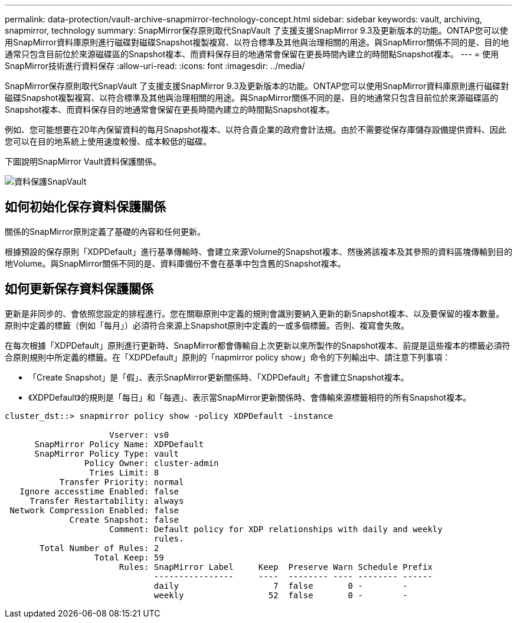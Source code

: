 ---
permalink: data-protection/vault-archive-snapmirror-technology-concept.html 
sidebar: sidebar 
keywords: vault, archiving, snapmirror, technology 
summary: SnapMirror保存原則取代SnapVault 了支援支援SnapMirror 9.3及更新版本的功能。ONTAP您可以使用SnapMirror資料庫原則進行磁碟對磁碟Snapshot複製複寫、以符合標準及其他與治理相關的用途。與SnapMirror關係不同的是、目的地通常只包含目前位於來源磁碟區的Snapshot複本、而資料保存目的地通常會保留在更長時間內建立的時間點Snapshot複本。 
---
= 使用SnapMirror技術進行資料保存
:allow-uri-read: 
:icons: font
:imagesdir: ../media/


[role="lead"]
SnapMirror保存原則取代SnapVault 了支援支援SnapMirror 9.3及更新版本的功能。ONTAP您可以使用SnapMirror資料庫原則進行磁碟對磁碟Snapshot複製複寫、以符合標準及其他與治理相關的用途。與SnapMirror關係不同的是、目的地通常只包含目前位於來源磁碟區的Snapshot複本、而資料保存目的地通常會保留在更長時間內建立的時間點Snapshot複本。

例如、您可能想要在20年內保留資料的每月Snapshot複本、以符合貴企業的政府會計法規。由於不需要從保存庫儲存設備提供資料、因此您可以在目的地系統上使用速度較慢、成本較低的磁碟。

下圖說明SnapMirror Vault資料保護關係。

image::../media/snapvault-data-protection.gif[資料保護SnapVault]



== 如何初始化保存資料保護關係

關係的SnapMirror原則定義了基礎的內容和任何更新。

根據預設的保存原則「XDPDefault」進行基準傳輸時、會建立來源Volume的Snapshot複本、然後將該複本及其參照的資料區塊傳輸到目的地Volume。與SnapMirror關係不同的是、資料庫備份不會在基準中包含舊的Snapshot複本。



== 如何更新保存資料保護關係

更新是非同步的、會依照您設定的排程進行。您在關聯原則中定義的規則會識別要納入更新的新Snapshot複本、以及要保留的複本數量。原則中定義的標籤（例如「每月」）必須符合來源上Snapshot原則中定義的一或多個標籤。否則、複寫會失敗。

在每次根據「XDPDefault」原則進行更新時、SnapMirror都會傳輸自上次更新以來所製作的Snapshot複本、前提是這些複本的標籤必須符合原則規則中所定義的標籤。在「XDPDefault」原則的「napmirror policy show」命令的下列輸出中、請注意下列事項：

* 「Create Snapshot」是「假」、表示SnapMirror更新關係時、「XDPDefault」不會建立Snapshot複本。
* 《XDPDefault》的規則是「每日」和「每週」、表示當SnapMirror更新關係時、會傳輸來源標籤相符的所有Snapshot複本。


[listing]
----
cluster_dst::> snapmirror policy show -policy XDPDefault -instance

                     Vserver: vs0
      SnapMirror Policy Name: XDPDefault
      SnapMirror Policy Type: vault
                Policy Owner: cluster-admin
                 Tries Limit: 8
           Transfer Priority: normal
   Ignore accesstime Enabled: false
     Transfer Restartability: always
 Network Compression Enabled: false
             Create Snapshot: false
                     Comment: Default policy for XDP relationships with daily and weekly
                              rules.
       Total Number of Rules: 2
                  Total Keep: 59
                       Rules: SnapMirror Label     Keep  Preserve Warn Schedule Prefix
                              ----------------     ----  -------- ---- -------- ------
                              daily                   7  false       0 -        -
                              weekly                 52  false       0 -        -
----